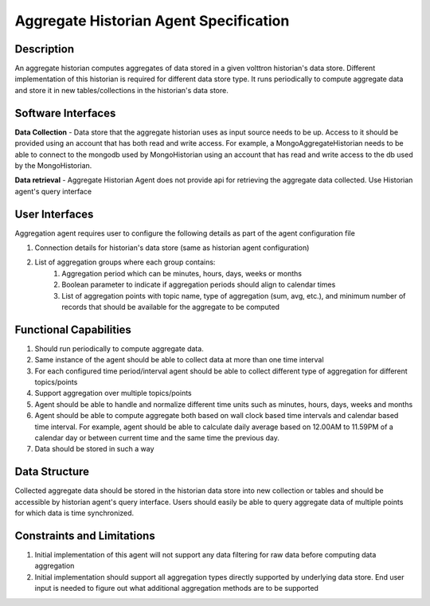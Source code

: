 =======================================
Aggregate Historian Agent Specification
=======================================

Description
===========

An aggregate historian computes aggregates of data stored in a given volttron historian's data store. Different implementation of this historian is required for different data store type. It runs periodically to compute aggregate data and store it in new tables/collections in the historian's data store.

.. image:: files/aggregate_historian.jpg


Software Interfaces
===================

**Data Collection** - Data store that the aggregate historian uses as input source needs to be up. Access to it should be provided using an account that has both read and write access. For example, a MongoAggregateHistorian needs to be able to connect to the mongodb used by MongoHistorian using an account that has read and write access to the db used by the MongoHistorian.

**Data retrieval** - Aggregate Historian Agent does not provide api for retrieving the aggregate data collected. Use Historian agent's query interface

User Interfaces
===============

Aggregation agent requires user to configure the following details as part of the agent configuration file

1. Connection details for historian's data store (same as historian agent configuration)
2. List of aggregation groups where each group contains:
    1. Aggregation period which can be minutes, hours, days, weeks or months
    2. Boolean parameter to indicate if aggregation periods should align to calendar times
    3. List of aggregation points with topic name, type of aggregation (sum, avg, etc.), and minimum number of records that should be available for the aggregate to be computed


Functional Capabilities
=======================

1. Should run periodically to compute aggregate data.
2. Same instance of the agent should be able to collect data at more than one time interval
3. For each configured time period/interval agent should be able to collect different type of aggregation for different topics/points
4. Support aggregation over multiple topics/points
5. Agent should be able to handle and normalize different time units such as minutes, hours, days, weeks and months
6. Agent should be able to compute aggregate both based on wall clock based time intervals and calendar based time interval. For example, agent should be able to calculate daily average based on 12.00AM to 11.59PM of a calendar day or between current time and the same time the previous day.
7. Data should be stored in such a way

Data Structure
==============

Collected aggregate data should be stored in the historian data store into new collection or tables and should be accessible by historian agent's query interface. Users should easily be able to query aggregate data of multiple points for which data is time synchronized.

Constraints and Limitations
===========================

1. Initial implementation of this agent will not support any data filtering for raw data before computing data aggregation
2. Initial implementation should support all aggregation types directly supported by underlying data store. End user input is needed to figure out what additional aggregation methods are to be supported
